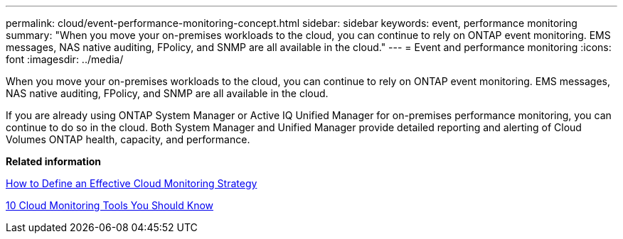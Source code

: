 ---
permalink: cloud/event-performance-monitoring-concept.html
sidebar: sidebar
keywords: event, performance monitoring
summary: "When you move your on-premises workloads to the cloud, you can continue to rely on ONTAP event monitoring. EMS messages, NAS native auditing, FPolicy, and SNMP are all available in the cloud."
---
= Event and performance monitoring
:icons: font
:imagesdir: ../media/

[.lead]
When you move your on-premises workloads to the cloud, you can continue to rely on ONTAP event monitoring. EMS messages, NAS native auditing, FPolicy, and SNMP are all available in the cloud.

If you are already using ONTAP System Manager or Active IQ Unified Manager for on-premises performance monitoring, you can continue to do so in the cloud. Both System Manager and Unified Manager provide detailed reporting and alerting of Cloud Volumes ONTAP health, capacity, and performance.

*Related information*

https://cloud.netapp.com/blog/how-to-define-an-effective-cloud-monitoring-strategy[How to Define an Effective Cloud Monitoring Strategy]

https://docs.netapp.com/us-en/ontap/data-protection/index.html[10 Cloud Monitoring Tools You Should Know]
